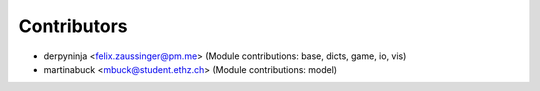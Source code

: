 ============
Contributors
============

* derpyninja <felix.zaussinger@pm.me> (Module contributions: base, dicts, game, io, vis)
* martinabuck <mbuck@student.ethz.ch> (Module contributions: model)

